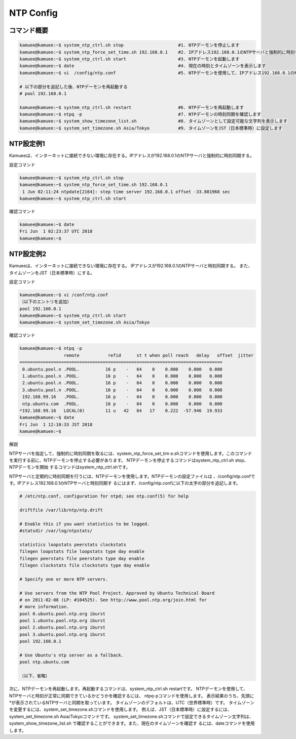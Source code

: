 
NTP Config
==========

コマンド概要
------------

.. code-block:: text

  kamuee@kamuee:~$ system_ntp_ctrl.sh stop                     #1. NTPデーモンを停止します
  kamuee@kamuee:~$ system_ntp_force_set_time.sh 192.168.0.1    #2. IPアドレス192.168.0.1のNTPサーバと強制的に時刻を同期します
  kamuee@kamuee:~$ system_ntp_ctrl.sh start                    #3. NTPデーモンを起動します
  kamuee@kamuee:~$ date                                        #4. 現在の時刻とタイムゾーンを表示します
  kamuee@kamuee:~$ vi  /config/ntp.conf                        #5. NTPデーモンを使用して、IPアドレス192.168.0.1のNTPサーバと定期的に時刻を同期します

  # 以下の部分を追記した後、NTPデーモンを再起動する
  # pool 192.168.0.1

  kamuee@kamuee:~$ system_ntp_ctrl.sh restart                  #6. NTPデーモンを再起動します
  kamuee@kamuee:~$ ntpq -p                                     #7. NTPデーモンの時刻同期を確認します
  kamuee@kamuee:~$ system_show_timezone_list.sh                #8. タイムゾーンとして設定可能な文字列を表示します
  kamuee@kamuee:~$ system_set_timezone.sh Asia/Tokyo           #9. タイムゾーンをJST（日本標準時）に設定します

NTP設定例1
----------

.. image:: ./img/ntp1.png

Kamueeは、インターネットに接続できない環境に存在する。IPアドレスが192.168.0.1のNTPサーバと強制的に時刻同期する。

設定コマンド

.. code-block:: text

  kamuee@kamuee:~$ system_ntp_ctrl.sh stop
  kamuee@kamuee:~$ system_ntp_force_set_time.sh 192.168.0.1
   1 Jun 02:11:24 ntpdate[2164]: step time server 192.168.0.1 offset -33.801968 sec
  kamuee@kamuee:~$ system_ntp_ctrl.sh start

確認コマンド

.. code-block:: text

  kamuee@kamuee:~$ date
  Fri Jun  1 02:23:37 UTC 2018
  kamuee@kamuee:~$


NTP設定例2
----------

.. image:: ./img/ntp2.png

Kamueeは、インターネットに接続できない環境に存在する。
IPアドレスが192.168.0.1のNTPサーバと時刻同期する。
また、タイムゾーンをJST（日本標準時）にする。

設定コマンド

.. code-block:: text

	kamuee@kamuee:~$ vi /conf/ntp.conf
	（以下のエントリを追加）
	pool 192.168.0.1
	kamuee@kamuee:~$ system_ntp_ctrl.sh start
	kamuee@kamuee:~$ system_set_timezone.sh Asia/Tokyo

確認コマンド

.. code-block:: text

	kamuee@kamuee:~$ ntpq -p
			 remote           refid      st t when poll reach   delay   offset  jitter
	==============================================================================
	 0.ubuntu.pool.n .POOL.          16 p    -   64    0    0.000    0.000   0.000
	 1.ubuntu.pool.n .POOL.          16 p    -   64    0    0.000    0.000   0.000
	 2.ubuntu.pool.n .POOL.          16 p    -   64    0    0.000    0.000   0.000
	 3.ubuntu.pool.n .POOL.          16 p    -   64    0    0.000    0.000   0.000
	 192.168.99.16   .POOL.          16 p    -   64    0    0.000    0.000   0.000
	 ntp.ubuntu.com  .POOL.          16 p    -   64    0    0.000    0.000   0.000
	*192.168.99.16   LOCAL(0)        11 u   42   64   17    0.222  -57.946  19.933
	kamuee@kamuee:~$ date
	Fri Jun  1 12:10:33 JST 2018
	kamuee@kamuee:~$

解説

NTPサーバを指定して、強制的に時刻同期を取るには、system_ntp_force_set_tim
e.shコマンドを使用します。このコマンドを実行する前に、NTPデーモンを停止する必要があります。
NTPデーモンを停止するコマンドはsystem_ntp_ctrl.sh stop、NTPデーモンを開始
するコマンドはsystem_ntp_ctrl.shです。

NTPサーバと定期的に時刻同期を行うには、NTPデーモンを使用します。NTPデーモンの設定ファイルは
、/config/ntp.confです。IPアドレス192.168.0.1のNTPサーバと時刻同期す
るにはまず、/config/ntp.confに以下の太字の部分を追記します。

.. code-block:: text

  # /etc/ntp.conf, configuration for ntpd; see ntp.conf(5) for help

  driftfile /var/lib/ntp/ntp.drift

  # Enable this if you want statistics to be logged.
  #statsdir /var/log/ntpstats/

  statistics loopstats peerstats clockstats
  filegen loopstats file loopstats type day enable
  filegen peerstats file peerstats type day enable
  filegen clockstats file clockstats type day enable

  # Specify one or more NTP servers.

  # Use servers from the NTP Pool Project. Approved by Ubuntu Technical Board
  # on 2011-02-08 (LP: #104525). See http://www.pool.ntp.org/join.html for
  # more information.
  pool 0.ubuntu.pool.ntp.org iburst
  pool 1.ubuntu.pool.ntp.org iburst
  pool 2.ubuntu.pool.ntp.org iburst
  pool 3.ubuntu.pool.ntp.org iburst
  pool 192.168.0.1

  # Use Ubuntu's ntp server as a fallback.
  pool ntp.ubuntu.com

  （以下、省略）

次に、NTPデーモンを再起動します。再起動するコマンドは、system_ntp_ctrl.sh restartです。
NTPデーモンを使用して、NTPサーバと時刻が正常に同期できているかどうかを確認するには、
ntpq-pコマンドを使用します。
表示結果のうち、先頭に*が表示されているNTPサーバと同期を取っています。
タイムゾーンのデフォルトは、UTC（世界標準時）です。
タイムゾーンを変更するには、system_set_timezone.shコマンドを使用します。
例えば、JST（日本標準時）に設定するには、
system_set_timezone.sh Asia/Tokyoコマンドです。
system_set_timezone.shコマンドで設定できるタイムゾーン文字列は、system_show_timezone_list.sh
で確認することができます。また、現在のタイムゾーンを確認す
るには、dateコマンドを使用します。



